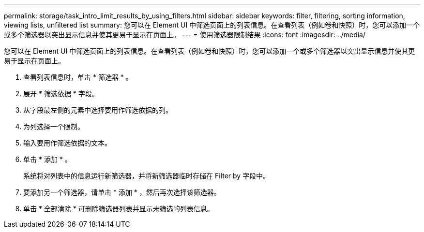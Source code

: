 ---
permalink: storage/task_intro_limit_results_by_using_filters.html 
sidebar: sidebar 
keywords: filter, filtering, sorting information, viewing lists, unfiltered list 
summary: 您可以在 Element UI 中筛选页面上的列表信息。在查看列表（例如卷和快照）时，您可以添加一个或多个筛选器以突出显示信息并使其更易于显示在页面上。 
---
= 使用筛选器限制结果
:icons: font
:imagesdir: ../media/


[role="lead"]
您可以在 Element UI 中筛选页面上的列表信息。在查看列表（例如卷和快照）时，您可以添加一个或多个筛选器以突出显示信息并使其更易于显示在页面上。

. 查看列表信息时，单击 * 筛选器 * 。
. 展开 * 筛选依据 * 字段。
. 从字段最左侧的元素中选择要用作筛选依据的列。
. 为列选择一个限制。
. 输入要用作筛选依据的文本。
. 单击 * 添加 * 。
+
系统将对列表中的信息运行新筛选器，并将新筛选器临时存储在 Filter by 字段中。

. 要添加另一个筛选器，请单击 * 添加 * ，然后再次选择该筛选器。
. 单击 * 全部清除 * 可删除筛选器列表并显示未筛选的列表信息。

